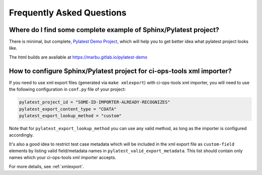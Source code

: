.. _faq:

============================
 Frequently Asked Questions
============================

Where do I find some complete example of Sphinx/Pylatest project?
=================================================================

There is minimal, but complete, `Pylatest Demo Project`_, which will help you
to get better idea what pylatest project looks like.

The html builds are available at https://marbu.gitlab.io/pylatest-demo


How to configure Sphinx/Pylatest project for ci-ops-tools xml importer?
=======================================================================

If you need to use xml export files (generated via ``make xmlexport``) with
ci-ops-tools xml importer, you will need to use the following configuration in
``conf.py`` file of your project:

.. code-block:: python

    pylatest_project_id = "SOME-ID-IMPORTER-ALREADY-RECOGNIZES"
    pylatest_export_content_type = "CDATA"
    pylatest_export_lookup_method = "custom"

.. This particular combination of config options is tested during xml schema
   validation test case ``tests/xsphinx/test_export_schema_validation.py``.
   The values are specified in the following sphinx config file:
   ``tests/xsphinx/roots/test-export_schema_validation/conf.py``

Note that for ``pylatest_export_lookup_method`` you can use any valid method,
as long as the importer is configured accordingly.

It's also a good idea to restrict test case metadata which will be included in
the xml export file as ``custom-field`` elements by listing valid
field/metadata names in ``pylatest_valid_export_metadata``. This list should
contain only names which your ci-ops-tools xml importer accepts.

For more details, see :ref:`xmlexport`.


.. _`Pylatest Demo Project`: https://gitlab.com/marbu/pylatest-demo
